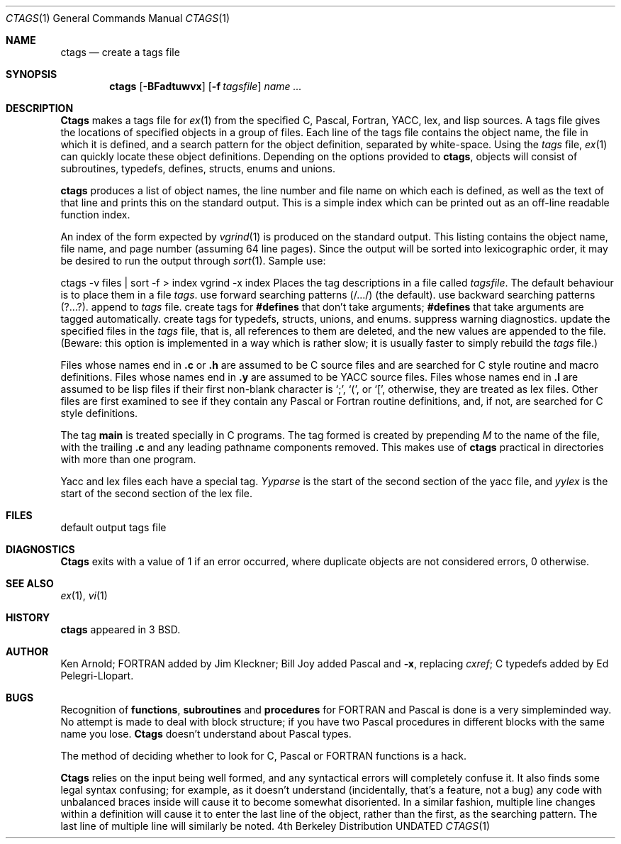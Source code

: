 .\" Copyright (c) 1987, 1990 The Regents of the University of California.
.\" All rights reserved.
.\"
.\" %sccs.include.redist.man%
.\"
.\"     @(#)ctags.1	6.7 (Berkeley) 7/24/90
.\"
.Dd 
.Dt CTAGS 1
.Os BSD 4
.Sh NAME
.Nm ctags
.Nd create a tags file
.Sh SYNOPSIS
.Nm ctags
.Op Fl BFadtuwvx
.Op Fl f Ar tagsfile
.Ar name ...
.Sh DESCRIPTION
.Nm Ctags
makes a tags file for
.Xr ex 1
from the specified C,
Pascal, Fortran, YACC, lex, and lisp sources.  A tags file gives the
locations of specified objects in a group of files.  Each line of the
tags file contains the object name, the file in which it is defined,
and a search pattern for the object definition, separated by white-space.
Using the
.Ar tags
file,
.Xr ex 1
can quickly locate these object
definitions.  Depending on the options provided to
.Nm ctags ,
objects will consist of subroutines, typedefs, defines, structs,
enums and unions.
.Pp
.Tw Ds
.Tp Fl x
.Nm ctags
produces a list of object
names, the line number and file name on which each is defined, as well
as the text of that line and prints this on the standard output.  This
is a simple index which can be printed out as an off-line readable
function index.
.Pp
.Tp Fl v
An index of the form expected by
.Xr vgrind 1
is produced on the standard output.  This listing
contains the object name, file name, and page number (assuming 64
line pages).  Since the output will be sorted into lexicographic order,
it may be desired to run the output through
.Xr sort 1 .
Sample use:
.Pp
.Ds I
ctags \-v files \&| sort \-f > index
vgrind \-x index
.De
.Tp Fl f
Places the tag descriptions in a file called
.Ar tagsfile .
The default behaviour is to place them in a file
.Ar tags .
.Tp Fl F
use forward searching patterns (/.../) (the default).
.Tp Fl B
use backward searching patterns (?...?).
.Tp Fl a
append to
.Ar tags
file.
.Tp Fl d
create tags for
.Li #defines
that don't take arguments;
.Li #defines
that take arguments are tagged automatically.
.Tp Fl t
create tags for typedefs, structs, unions, and enums.
.Tp Fl w
suppress warning diagnostics.
.Tp Fl u
update the specified files in the
.Ar tags
file, that is, all
references to them are deleted, and the new values are appended to the
file.  (Beware: this option is implemented in a way which is rather
slow; it is usually faster to simply rebuild the
.Ar tags
file.)
.Tp
.Pp
Files whose names end in
.Nm \&.c
or
.Nm \&.h
are assumed to be C
source files and are searched for C style routine and macro definitions.
Files whose names end in
.Nm \&.y
are assumed to be YACC source files.
Files whose names end in
.Nm \&.l
are assumed to be lisp files if their
first non-blank character is `;', `(', or `[',
otherwise, they are
treated as lex files.  Other files are first examined to see if they
contain any Pascal or Fortran routine definitions, and, if not, are
searched for C style definitions.
.Pp
The tag
.Li main
is treated specially in C programs.  The tag formed
is created by prepending
.Ar M
to the name of the file, with the
trailing
.Nm \&.c
and any leading pathname components removed.  This
makes use of
.Nm ctags
practical in directories with more than one
program.
.Pp
Yacc and lex files each have a special tag.
.Ar Yyparse
is the start
of the second section of the yacc file, and
.Ar yylex
is the start of
the second section of the lex file.
.Sh FILES
.Dw tags
.Di L
.Dp Pa tags
default output tags file
.Dp
.Sh DIAGNOSTICS
.Nm Ctags
exits with a value of 1 if an error occurred, where
duplicate objects are not considered errors, 0 otherwise.
.Sh SEE ALSO
.Xr ex 1 ,
.Xr vi 1
.Sh HISTORY
.Nm
appeared in 3 BSD.
.Sh AUTHOR
Ken Arnold; FORTRAN added by Jim Kleckner; Bill Joy added Pascal and
.Fl x ,
replacing
.Ar cxref  ;
C typedefs added by Ed Pelegri-Llopart.
.Sh BUGS
Recognition of
.Nm functions  ,
.Nm subroutines
and
.Nm procedures
for FORTRAN and Pascal is done is a very simpleminded way.  No attempt
is made to deal with block structure; if you have two Pascal procedures
in different blocks with the same name you lose.
.Nm Ctags
doesn't
understand about Pascal types.
.Pp
The method of deciding whether to look for C, Pascal or FORTRAN
functions is a hack.
.Pp
.Nm Ctags
relies on the input being well formed, and any syntactical
errors will completely confuse it.  It also finds some legal syntax
confusing; for example, as it doesn't understand
.Sf Li #ifdef 's,
(incidentally, that's a feature, not a bug) any code with unbalanced
braces inside
.Sf Li #ifdef 's
will cause it to become somewhat disoriented.
In a similar fashion, multiple line changes within a definition will
cause it to enter the last line of the object, rather than the first, as
the searching pattern.  The last line of multiple line
.Sf Li typedef 's
will similarly be noted.
